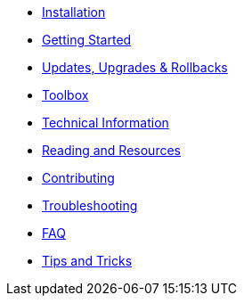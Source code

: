 * xref:installation.adoc[Installation]
* xref:getting-started.adoc[Getting Started]
* xref:updates-upgrades-rollbacks.adoc[Updates, Upgrades & Rollbacks]
* xref:toolbox.adoc[Toolbox]
* xref:technical-information.adoc[Technical Information]
* xref:reading-and-resources.adoc[Reading and Resources]
* xref:contributing.adoc[Contributing]
* xref:troubleshooting.adoc[Troubleshooting]
* xref:faq.adoc[FAQ]
* xref:tips-and-tricks.adoc[Tips and Tricks]

